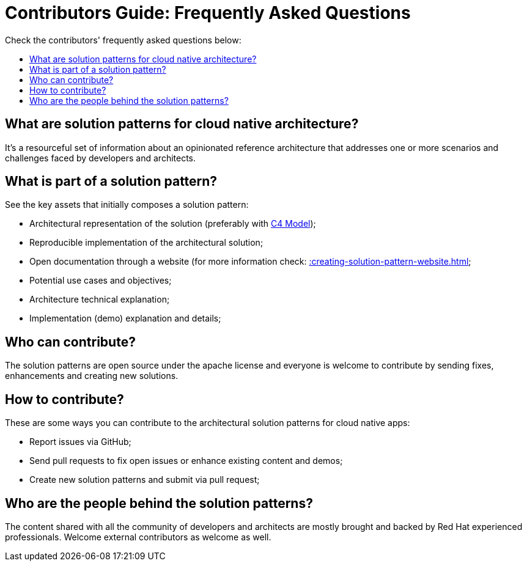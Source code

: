 = Contributors Guide: Frequently Asked Questions
:page-layout: home
:!sectids:
:toc: macro
:toclevels: 2-2
:toc-title:

Check the contributors' frequently asked questions below:

toc::[]

== What are solution patterns for cloud native architecture?

It's a resourceful set of information about an opinionated reference architecture that addresses one or more scenarios and challenges faced by developers and architects.

== What is part of a solution pattern?

See the key assets that initially composes a solution pattern:

- Architectural representation of the solution (preferably with https://c4model.com/[C4 Model]);
- Reproducible implementation of the architectural solution;
- Open documentation through a website (for more information check: xref::creating-solution-pattern-website.adoc[];
- Potential use cases and objectives;
- Architecture technical explanation;
- Implementation (demo) explanation and details;

== Who can contribute?

The solution patterns are open source under the apache license and everyone is welcome to contribute by sending fixes, enhancements and creating new solutions.

== How to contribute?

These are some ways you can contribute to the architectural solution patterns for cloud native apps:

- Report issues via GitHub;
- Send pull requests to fix open issues or enhance existing content and demos;
- Create new solution patterns and submit via pull request;

== Who are the people behind the solution patterns?

The content shared with all the community of developers and architects are mostly brought and backed by Red Hat experienced professionals. Welcome external contributors as welcome as well. 

